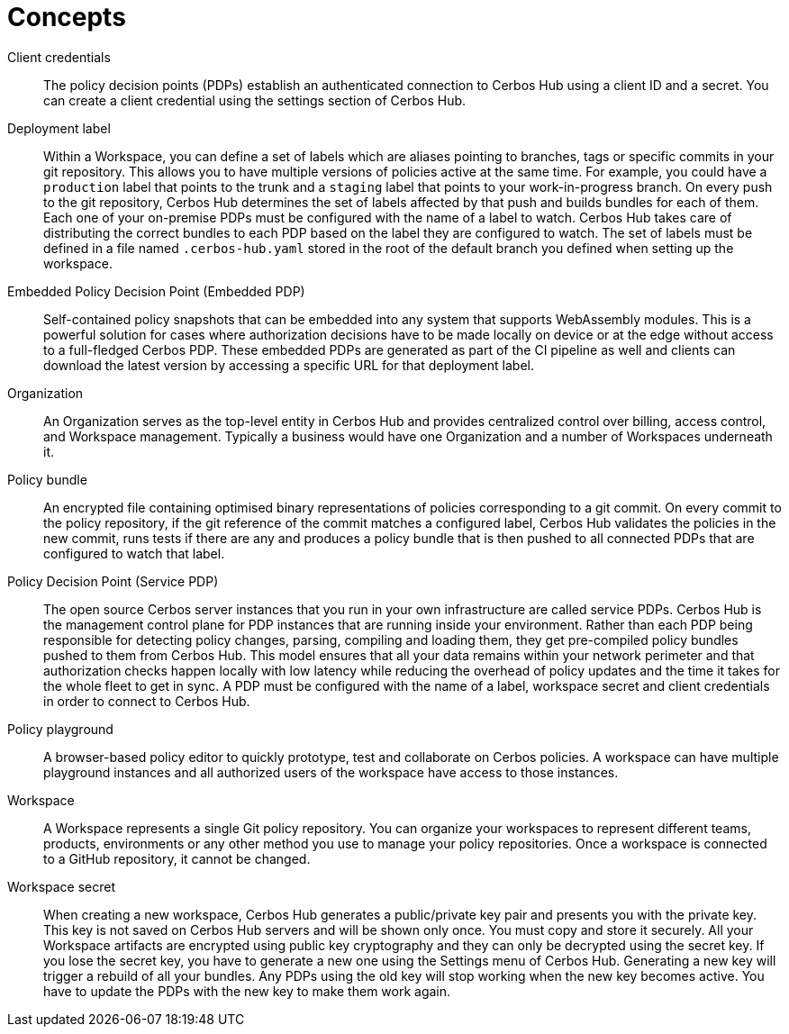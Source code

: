 = Concepts

[unordered.stack]
Client credentials:: The policy decision points (PDPs) establish an authenticated connection to Cerbos Hub using a client ID and a secret. You can create a client credential using the settings section of Cerbos Hub.
Deployment label:: Within a Workspace, you can define a set of labels which are aliases pointing to branches, tags or specific commits in your git repository. This allows you to have multiple versions of policies active at the same time. For example, you could have a `production` label that points to the trunk and a `staging` label that points to your work-in-progress branch. On every push to the git repository, Cerbos Hub determines the set of labels affected by that push and builds bundles for each of them. Each one of your on-premise PDPs must be configured with the name of a label to watch. Cerbos Hub takes care of distributing the correct bundles to each PDP based on the label they are configured to watch. The set of labels must be defined in a file named `.cerbos-hub.yaml` stored in the root of the default branch you defined when setting up the workspace.
Embedded Policy Decision Point (Embedded PDP):: Self-contained policy snapshots that can be embedded into any system that supports WebAssembly modules. This is a powerful solution for cases where authorization decisions have to be made locally on device or at the edge without access to a full-fledged Cerbos PDP. These embedded PDPs are generated as part of the CI pipeline as well and clients can download the latest version by accessing a specific URL for that deployment label.
Organization:: An Organization serves as the top-level entity in Cerbos Hub and provides centralized control over billing, access control, and Workspace management. Typically a business would have one Organization and a number of Workspaces underneath it.
Policy bundle:: An encrypted file containing optimised binary representations of policies corresponding to a git commit. On every commit to the policy repository, if the git reference of the commit matches a configured label, Cerbos Hub validates the policies in the new commit, runs tests if there are any and produces a policy bundle that is then pushed to all connected PDPs that are configured to watch that label.
Policy Decision Point (Service PDP):: The open source Cerbos server instances that you run in your own infrastructure are called service PDPs. Cerbos Hub is the management control plane for PDP instances that are running inside your environment. Rather than each PDP being responsible for detecting policy changes, parsing, compiling and loading them, they get pre-compiled policy bundles pushed to them from Cerbos Hub. This model ensures that all your data remains within your network perimeter and that authorization checks happen locally with low latency while reducing the overhead of policy updates and the time it takes for the whole fleet to get in sync. A PDP must be configured with the name of a label, workspace secret and client credentials in order to connect to Cerbos Hub.
Policy playground:: A browser-based policy editor to quickly prototype, test and collaborate on Cerbos policies. A workspace can have multiple playground instances and all authorized users of the workspace have access to those instances.
Workspace:: A Workspace represents a single Git policy repository. You can organize your workspaces to represent different teams, products, environments or any other method you use to manage your policy repositories. Once a workspace is connected to a GitHub repository, it cannot be changed.
Workspace secret:: When creating a new workspace, Cerbos Hub generates a public/private key pair and presents you with the private key. This key is not saved on Cerbos Hub servers and will be shown only once. You must copy and store it securely. All your Workspace artifacts are encrypted using public key cryptography and they can only be decrypted using the secret key. If you lose the secret key, you have to generate a new one using the Settings menu of Cerbos Hub. Generating a new key will trigger a rebuild of all your bundles. Any PDPs using the old key will stop working when the new key becomes active. You have to update the PDPs with the new key to make them work again.
